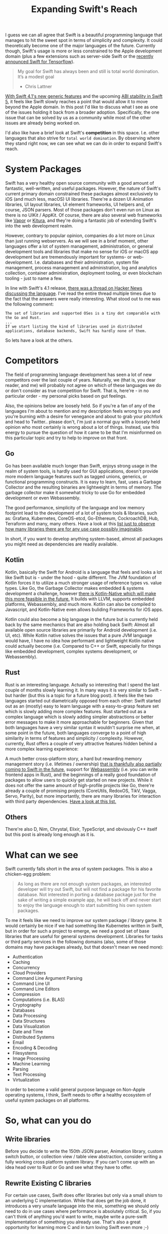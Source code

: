 #+title: Expanding Swift's Reach
#+tags: swift 
#+keywords: swift linux server opensource
#+summary: How can we as a community help expanding the reach of Swift
#+description: How can we as a community help expanding the reach of Swift
#+OPTIONS: toc:nil

I guess we can all agree that Swift is a beautiful programming language that manages to hit the sweet spot in terms of simplicity and complexity. It could theoretically become one of the major languages of the future. Currently though, Swift's usage is more or less constrained to the Apple development domain (plus a few extensions such as server-side Swift or the [[https://www.tensorflow.org/community/swift][recently announced Swift for Tensorflow]]). 

#+BEGIN_QUOTE
My goal for Swift has always been and still is total world domination. It’s a modest goal
- Chris Lattner
#+END_QUOTE

[[https://swift.org/blog/swift-4-1-released/][With Swift 4.1's new generic features]] and the upcoming [[https://swift.org/abi-stability/][ABI stability in Swift 5]], it feels like Swift slowly reaches a point that would allow it to move beyond the Apple domain. In this post I'd like to discuss what I see as one of the issues holding it back from a broader adoption. Specifically, the one issue that can be solved by us as a community while most of the other issues are already being worked on.

I'd also like have a brief look at Swift's *competition* in this space. I.e. other languages that also strive for ~total world domination~. By observing where they stand right now, we can see what we can do in order to expand Swift's reach.

* System Packages

Swift has a very healthy open source community with a good amount of fantastic, well-written, and useful packages. However, the nature of Swift's current primary domain constrained these packages almost exclusively to iOS (and much less, macOS) UI libraries. There're a dozen UI Animation libraries, UI layout libraries, UI element frameworks, UI helpers and, of course, JSON parsers. Most of those packages don't even run on Linux as there is no UIKit / AppKit. Of course, there are also several web frameworks like [[https://vapor.codes/][Vapor]] or [[http://kitura.io/][Kitura]], and they're doing a fantastic job of extending Swift's into the web development realm. 

However, contrary to popular opinion, companies do a lot more on Linux than just running webservers. As we will see in a brief moment, other languages offer a lot of system management, administration, or general development tools and libraries that make no sense for iOS or macOS app development but are tremendously important for systems- or web-development. I.e. databases and their administration, system file management, process management and administration, log and analytics collection, container administration, deployment tooling, or even blockchain tooling - just to name a few.

In line with Swift's 4.1 release, [[https://news.ycombinator.com/item?id=16710895][there was a thread on Hacker News discussing the language]]. I've read the entire thread multiple times due to the fact that the answers were really interesting. What stood out to me was the following comment:

#+BEGIN_SRC https://news.ycombinator.com/item?id=16710895
The set of libraries and supported OSes is a tiny dot comparable with the Go and Rust.
...
If we start listing the kind of libraries used in distributed applications, database backends, Swift has hardly none of them.
#+END_SRC

So lets have a look at the others.

* Competitors

The field of programming language development has seen a lot of new competitors over the last couple of years. Naturally, we (that is, you dear reader, and me) will probably not agree on which of these languages we do or don't consider as true competition for Swift. That is, here're - in no particular order - my personal picks based on gut feelings.

Also, the opinions below are loosely held. So if you're a fan of any of the languages I'm about to mention and my description feels wrong to you and you're burning with a desire for venegance and about to grab your pitchfork and head to Twitter.. please don't, I'm just a normal guy with a loosely held opinion who most certainly is wrong about a lot of things. Instead, use this energy to pursue the question of how it came to be that I'm misinformed on this particular topic and try to help to improve on that front.

** Go

Go has been available much longer than Swift, enjoys strong usage in the realm of system tools, is hardly used for GUI applications, doesn't provide more modern language features such as tagged unions, generics, or functional programming constructs. It is easy to learn, fast, uses a Garbage Collector and the resulting binaries are lightweight in terms of memory. The garbage collector make it somewhat tricky to use Go for embedded development or even Webassembly.

The good performance, simplicity of the language and low memory footprint lead to the development of a lot of system tools & libraries, such as: Grafana, Kubernetes, CoreOS-etcd, Go-Ethereum, CockroachDB, Hub, Terraform and many, many others. Have a look at this [[https://github.com/avelino/awesome-go][list just to observe how many libraries there are for any use case possibly imaginable]]. 

In short, if you want to develop anything system-based, almost all packages you might need as dependencies are readily available.

** Kotlin

Kotlin, basically the Swift for Android is a language that feels and looks a lot like Swift but is - under the hood - quite different. The JVM foundation of Kotlin forces it to utilize a much stronger usage of reference types vs. value types. Like Go, the Garbage Collector makes embedded & systems development a challenge, however [[https://kotlinlang.org/docs/reference/native-overview.html][there is Kotlin-Native which will make this more feasible in the future.]] It builds with LLVM, supports embedded platforms, Webassembly, and much more. Kotlin can also be compiled to Javascript, and Kotlin-Native even allows buliding Frameworks for iOS apps.

Kotlin could also become a big language in the future but is currently held back by the same mechanics that are also holding back Swift: Almost all available open source libraries are primarily for Android development (i.e. UI, etc). While Kotlin native solves the issues that a pure JVM language would have, I have no idea how performant and lightweight Kotlin native could actually become (i.e. Compared to C++ or Swift, especially for things like embedded development, complex systems development, or Webassembly).

** Rust

Rust is an interesting language. Actually so interesting that I spend the last couple of months slowly learning it. In many ways it is very similar to Swift - but harder (but this is a topic for a future blog post). it feels like the two languages started out diametrically opposed from each other: Swift started out as an (mostly) easy to learn language with a easy-to-grasp feature set which is slowly adding more complex features. Rust started out as a complex language which is slowly adding simpler abstractions or better error messages to make it more approachable for beginners. Given that both languages have a very similar syntax it wouldn't surprise me when, at some point in the future, both languages converge to a point of high similarity in terms of features and simplicity / complexity. However, currently, Rust offers a couple of very attractive features hidden behind a more complex learning experience: 

A much better cross-platform story, a hard but rewarding memory management story (i.e. lifetimes / ownership) [[https://github.com/apple/swift/blob/master/docs/OwnershipManifesto.md][that is thankfully also partially coming to Swift in the future]], support for [[https://rust-lang-nursery.github.io/rust-wasm/][Webassembly]] (i.e. you can write frontend apps in Rust), and the beginnings of a really good foundation of packages to allow users to quickly get started on new projects. While it does not offer the same amount of high-profile projects like Go, there're already a couple of promising projects (CoreUtils, RedoxOS, TikV, Vagga, Servo, Parity), but more importantly, there are many libraries for interaction with third party dependencies. [[https://github.com/rust-unofficial/awesome-rust][Have a look at this list.]]

** Others

There're also D, Nim, Chrystal, Elixir, TypeScript, and obviously C++ itself but this post is already long enough as it is.

* What can we see


Swift currently falls short in the area of system packages. This is also a chicken-egg problem:

#+BEGIN_QUOTE
As long as there are not enough system packages, an interested developer will try out Swift, but will not find a package for his favorite database. Not interested in porting a database package just for the sake of writing a simple example app, he will back off and never start to enjoy the language enough to start submitting his own system packages.
#+END_QUOTE

To me it feels like we need to improve our system package / library game. It would certainly be nice if we had something like Kubernetes written in Swift, but in order for such a project to emerge, we need a good set of base libraries that are useful for general systems development. Libraries for tasks or third party services in the following domains (also, some of those domains may have packages already, but that doesn't mean we need more):

- Authentication
- Caching
- Concurrency
- Cloud Providers
- Command Line Argument Parsing
- Command Line UI
- Command Line Editors
- Compression
- Computations (i.e. BLAS)
- Cryptography
- Databases
- Data Processing
- Data Structures
- Data Visualization
- Date and Time
- Distributed Systems
- Email
- Encoding & Decoding
- Filesystems
- Image Processing
- Machine Learning
- Parsing
- Text Processing
- Virtualization

In order to become a valid general purpose language on Non-Apple operating systems, I think, Swift needs to offer a healthy ecosystem of useful system packages on all platforms.

* So, what can you do

** Write libraries

Before you decide to write the 150th JSON parser, Animation library, custom switch button, or collection view / table view abstraction, consider writing a fully working cross platform system library. If you can't come up with an idea head over to Rust or Go and see what they have to offer.

** Rewrite Existing C libraries

For certain use cases, Swift does offer libraries but only via a small shism to an underlying C implementation. While that does get the job done, it introduces a very unsafe language into the mix, something we should only need to do in use cases where performance is absolutely critical. So, if you can't think of anything you'd want to write, maybe write a pure-swift implementation of something you already use. That's also a great opportunity for learning more C and in turn loving Swift even more ;-)

** Care about Linux

I recently wrote a small application in Vapor and for that I needed a couple of additional dependencies (i.e. for time calculations) and almost all existing libraries were iOS / macOS only. If you already work on something that could be cross platform (due to no UIKit / AppKit dependencies) try to go the extra step of testing it on Swift Linux.

This might also be easier than it sounds. There's a readily-available docker image for Swift 4.1, so you can just run that in order to test your code. Alternatively, you can run Virtualbox if you'd rather have a full running VM.

** Support Swift Package Manager

If you have a library already, try to always support the Swift Package Manager in addition to CocoaPods and Carthage.

** Work on Foundation

Another thing that is still difficult is that Swift for Linux's [[https://github.com/apple/swift-corelibs-foundation][Foundation library]] is a re-implementation of iOS/macOS foundation and therefore still has unimplemented features and (especially tricky) bugs. This means that code you write on your Mac in Xcode  might run great, but it will crash on Linux because of a Linux-Only foundation bug. Making Foundation for Linux better is another great task to work on in order to improve Swift's reach.

The easiest starter for this is to head over to the [[https://bugs.swift.org/secure/Dashboard.jspa][Swift Jira]] and search for Foundation bugs.

** Help out Foundation

If you don't have the time or are not interested in working on Swift Foundation, you can still help out by using it / testing it on Linux and submitting bug reports. The more people use it, the more stable it will become.

** Help the Linux editing experience

Linux users won't have Xcode, so they'll be using Atom or Emacs or Vim or VSCode. There're already multiple projects that offer Swift support for these editors, but it feels like we can also improve on this front. If you have some cycles to spare, play around with these projects and your favorite non-Xcode editor, see if things work as expected, otherwise create issues or (even better!) try to actively fix them ;)

** Try Swift in San Jose

If you happen to be in San Jose during this years WWDC, there's a great opportunity for you to learn something, meet interesting people, and help out Swift: [[https://www.tryswift.co/events/2018/sanjose/][The Try Swift San Jose]].

#+BEGIN_QUOTE
 ...your chance to contribute to Swift. Join a panel of Swift Open Source contributors for a discussion about the latest news on the Swift open source project, then contribute to Swift Evolution yourself with the help of community mentors!
#+END_QUOTE

[[https://www.tryswift.co/events/2018/sanjose/][Check it out]].

* I should be doing this

I haven't had much time to do any open source work in the past 1.5 years because I was busy working on [[https://photodesk-app.com][my own (closed source) project]], but I really want to work on open source Swift code again. I really like Swift, it is a great language, and helping it to (hopefully) succeed feels like the best pasttime to have. If you feel the same, feel free to share this article.

[[https://twitter.com/terhechte][Also, for any discussion on this article, head to Twitter.]]
